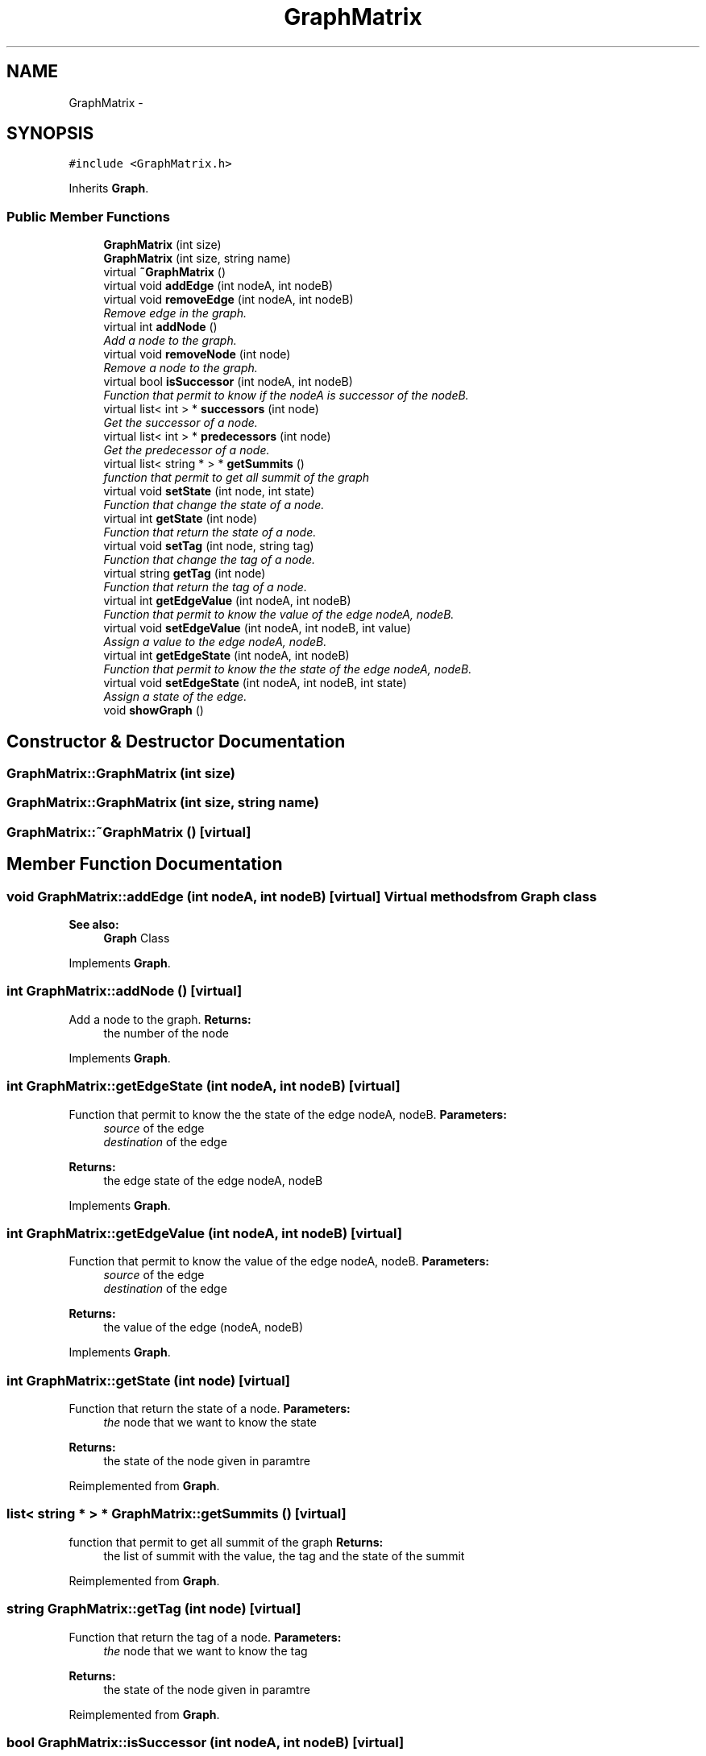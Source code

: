 .TH "GraphMatrix" 3 "1 Mar 2010" "Outil pÃ©dagogique pour la comprÃ©hension d'algorithmes de graphes" \" -*- nroff -*-
.ad l
.nh
.SH NAME
GraphMatrix \- 
.SH SYNOPSIS
.br
.PP
.PP
\fC#include <GraphMatrix.h>\fP
.PP
Inherits \fBGraph\fP.
.SS "Public Member Functions"

.in +1c
.ti -1c
.RI "\fBGraphMatrix\fP (int size)"
.br
.ti -1c
.RI "\fBGraphMatrix\fP (int size, string name)"
.br
.ti -1c
.RI "virtual \fB~GraphMatrix\fP ()"
.br
.ti -1c
.RI "virtual void \fBaddEdge\fP (int nodeA, int nodeB)"
.br
.ti -1c
.RI "virtual void \fBremoveEdge\fP (int nodeA, int nodeB)"
.br
.RI "\fIRemove edge in the graph. \fP"
.ti -1c
.RI "virtual int \fBaddNode\fP ()"
.br
.RI "\fIAdd a node to the graph. \fP"
.ti -1c
.RI "virtual void \fBremoveNode\fP (int node)"
.br
.RI "\fIRemove a node to the graph. \fP"
.ti -1c
.RI "virtual bool \fBisSuccessor\fP (int nodeA, int nodeB)"
.br
.RI "\fIFunction that permit to know if the nodeA is successor of the nodeB. \fP"
.ti -1c
.RI "virtual list< int > * \fBsuccessors\fP (int node)"
.br
.RI "\fIGet the successor of a node. \fP"
.ti -1c
.RI "virtual list< int > * \fBpredecessors\fP (int node)"
.br
.RI "\fIGet the predecessor of a node. \fP"
.ti -1c
.RI "virtual list< string * > * \fBgetSummits\fP ()"
.br
.RI "\fIfunction that permit to get all summit of the graph \fP"
.ti -1c
.RI "virtual void \fBsetState\fP (int node, int state)"
.br
.RI "\fIFunction that change the state of a node. \fP"
.ti -1c
.RI "virtual int \fBgetState\fP (int node)"
.br
.RI "\fIFunction that return the state of a node. \fP"
.ti -1c
.RI "virtual void \fBsetTag\fP (int node, string tag)"
.br
.RI "\fIFunction that change the tag of a node. \fP"
.ti -1c
.RI "virtual string \fBgetTag\fP (int node)"
.br
.RI "\fIFunction that return the tag of a node. \fP"
.ti -1c
.RI "virtual int \fBgetEdgeValue\fP (int nodeA, int nodeB)"
.br
.RI "\fIFunction that permit to know the value of the edge nodeA, nodeB. \fP"
.ti -1c
.RI "virtual void \fBsetEdgeValue\fP (int nodeA, int nodeB, int value)"
.br
.RI "\fIAssign a value to the edge nodeA, nodeB. \fP"
.ti -1c
.RI "virtual int \fBgetEdgeState\fP (int nodeA, int nodeB)"
.br
.RI "\fIFunction that permit to know the the state of the edge nodeA, nodeB. \fP"
.ti -1c
.RI "virtual void \fBsetEdgeState\fP (int nodeA, int nodeB, int state)"
.br
.RI "\fIAssign a state of the edge. \fP"
.ti -1c
.RI "void \fBshowGraph\fP ()"
.br
.in -1c
.SH "Constructor & Destructor Documentation"
.PP 
.SS "GraphMatrix::GraphMatrix (int size)"
.SS "GraphMatrix::GraphMatrix (int size, string name)"
.SS "GraphMatrix::~GraphMatrix ()\fC [virtual]\fP"
.SH "Member Function Documentation"
.PP 
.SS "void GraphMatrix::addEdge (int nodeA, int nodeB)\fC [virtual]\fP"Virtual methods from \fBGraph\fP class 
.PP
\fBSee also:\fP
.RS 4
\fBGraph\fP Class 
.RE
.PP

.PP
Implements \fBGraph\fP.
.SS "int GraphMatrix::addNode ()\fC [virtual]\fP"
.PP
Add a node to the graph. \fBReturns:\fP
.RS 4
the number of the node 
.RE
.PP

.PP
Implements \fBGraph\fP.
.SS "int GraphMatrix::getEdgeState (int nodeA, int nodeB)\fC [virtual]\fP"
.PP
Function that permit to know the the state of the edge nodeA, nodeB. \fBParameters:\fP
.RS 4
\fIsource\fP of the edge 
.br
\fIdestination\fP of the edge 
.RE
.PP
\fBReturns:\fP
.RS 4
the edge state of the edge nodeA, nodeB 
.RE
.PP

.PP
Implements \fBGraph\fP.
.SS "int GraphMatrix::getEdgeValue (int nodeA, int nodeB)\fC [virtual]\fP"
.PP
Function that permit to know the value of the edge nodeA, nodeB. \fBParameters:\fP
.RS 4
\fIsource\fP of the edge 
.br
\fIdestination\fP of the edge 
.RE
.PP
\fBReturns:\fP
.RS 4
the value of the edge (nodeA, nodeB) 
.RE
.PP

.PP
Implements \fBGraph\fP.
.SS "int GraphMatrix::getState (int node)\fC [virtual]\fP"
.PP
Function that return the state of a node. \fBParameters:\fP
.RS 4
\fIthe\fP node that we want to know the state 
.RE
.PP
\fBReturns:\fP
.RS 4
the state of the node given in paramtre 
.RE
.PP

.PP
Reimplemented from \fBGraph\fP.
.SS "list< string * > * GraphMatrix::getSummits ()\fC [virtual]\fP"
.PP
function that permit to get all summit of the graph \fBReturns:\fP
.RS 4
the list of summit with the value, the tag and the state of the summit 
.RE
.PP

.PP
Reimplemented from \fBGraph\fP.
.SS "string GraphMatrix::getTag (int node)\fC [virtual]\fP"
.PP
Function that return the tag of a node. \fBParameters:\fP
.RS 4
\fIthe\fP node that we want to know the tag 
.RE
.PP
\fBReturns:\fP
.RS 4
the state of the node given in paramtre 
.RE
.PP

.PP
Reimplemented from \fBGraph\fP.
.SS "bool GraphMatrix::isSuccessor (int nodeA, int nodeB)\fC [virtual]\fP"
.PP
Function that permit to know if the nodeA is successor of the nodeB. \fBParameters:\fP
.RS 4
\fIa\fP node A of the graph 
.br
\fIa\fP node B of the graph 
.RE
.PP
\fBReturns:\fP
.RS 4
true if nodeA is a successor of nodeB, else return false 
.RE
.PP

.PP
Implements \fBGraph\fP.
.SS "list< int > * GraphMatrix::predecessors (int node)\fC [virtual]\fP"
.PP
Get the predecessor of a node. \fBParameters:\fP
.RS 4
\fIbegin\fP node of the graph 
.RE
.PP
\fBReturns:\fP
.RS 4
a list with the predecessor of node 
.RE
.PP

.PP
Reimplemented from \fBGraph\fP.
.SS "void GraphMatrix::removeEdge (int nodeA, int nodeB)\fC [virtual]\fP"
.PP
Remove edge in the graph. \fBParameters:\fP
.RS 4
\fIstart\fP node included in the graph 
.br
\fIend\fP node included in the graph 
.RE
.PP

.PP
Implements \fBGraph\fP.
.SS "void GraphMatrix::removeNode (int node)\fC [virtual]\fP"
.PP
Remove a node to the graph. \fBParameters:\fP
.RS 4
\fInode\fP we want to remove 
.RE
.PP

.PP
Implements \fBGraph\fP.
.SS "void GraphMatrix::setEdgeState (int nodeA, int nodeB, int state)\fC [virtual]\fP"
.PP
Assign a state of the edge. \fBParameters:\fP
.RS 4
\fIsource\fP of the edge 
.br
\fIdestination\fP of the edge 
.br
\fIstate\fP of the edge 
.RE
.PP

.PP
Implements \fBGraph\fP.
.SS "void GraphMatrix::setEdgeValue (int nodeA, int nodeB, int value)\fC [virtual]\fP"
.PP
Assign a value to the edge nodeA, nodeB. \fBParameters:\fP
.RS 4
\fIsource\fP of the edge 
.br
\fIdestination\fP of the edge 
.br
\fIvalue\fP of the edge 
.RE
.PP

.PP
Implements \fBGraph\fP.
.SS "void GraphMatrix::setState (int node, int state)\fC [virtual]\fP"
.PP
Function that change the state of a node. \fBParameters:\fP
.RS 4
\fIthe\fP node that we whant to change the state 
.br
\fIthe\fP new state of node 
.RE
.PP

.PP
Reimplemented from \fBGraph\fP.
.SS "void GraphMatrix::setTag (int node, string tag)\fC [virtual]\fP"
.PP
Function that change the tag of a node. \fBParameters:\fP
.RS 4
\fIthe\fP node that we whant to change the tag 
.br
\fIthe\fP new tag of node 
.RE
.PP

.PP
Reimplemented from \fBGraph\fP.
.SS "void GraphMatrix::showGraph ()\fC [inline]\fP"
.SS "list< int > * GraphMatrix::successors (int node)\fC [virtual]\fP"
.PP
Get the successor of a node. \fBParameters:\fP
.RS 4
\fIbegin\fP node of the graph 
.RE
.PP
\fBReturns:\fP
.RS 4
a list with the successors of the node 
.RE
.PP

.PP
Reimplemented from \fBGraph\fP.

.SH "Author"
.PP 
Generated automatically by Doxygen for Outil pÃ©dagogique pour la comprÃ©hension d'algorithmes de graphes from the source code.
